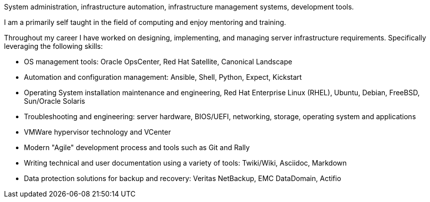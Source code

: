 System administration, infrastructure automation, infrastructure management systems, development tools.

I am a primarily self taught in the field of computing and enjoy mentoring and training.

Throughout my career I have worked on designing, implementing, and managing server infrastructure requirements.  Specifically leveraging the following skills:

** OS management tools: Oracle OpsCenter, Red Hat Satellite, Canonical Landscape

** Automation and configuration management:  Ansible, Shell, Python, Expect, Kickstart

** Operating System installation maintenance and engineering, Red Hat Enterprise Linux (RHEL), Ubuntu, Debian, FreeBSD, Sun/Oracle Solaris

** Troubleshooting and engineering: server hardware, BIOS/UEFI, networking, storage, operating system and applications

** VMWare hypervisor technology and VCenter

** Modern "Agile" development process and tools such as Git and Rally

** Writing technical and user documentation using a variety of tools:  Twiki/Wiki, Asciidoc, Markdown

** Data protection solutions for backup and recovery: Veritas NetBackup, EMC DataDomain, Actifio
